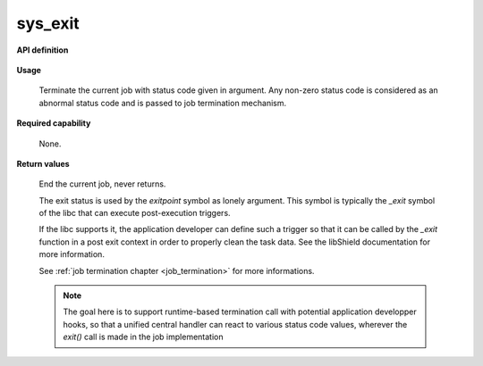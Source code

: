 sys_exit
""""""""

**API definition**

   .. code-block:: rust
      :caption: Rust UAPI for exit syscall

      mod uapi {
         fn exit(status: u32) -> Status
      }

   .. code-block:: c
      :caption: C UAPI for exit syscall

      enum Status sys_exit(uint32_t status);


**Usage**

   Terminate the current job with status code given in argument.
   Any non-zero status code is considered as an abnormal status code and is
   passed to job termination mechanism.

**Required capability**

   None.

**Return values**

   End the current job, never returns.

   The exit status is used by the `exitpoint` symbol as lonely argument. This symbol is
   typically the `_exit` symbol of the libc that can execute post-execution triggers.

   If the libc supports it, the application developer can define such a trigger so
   that it can be called by the `_exit` function in a post exit context in order to
   properly clean the task data. See the libShield documentation for more information.

   See :ref:`job termination chapter <job_termination>` for more informations.

   .. note::
       The goal here is to support runtime-based termination call with potential
       application developper hooks, so that a unified central handler
       can react to various status code values, wherever the `exit()` call is made in the
       job implementation
